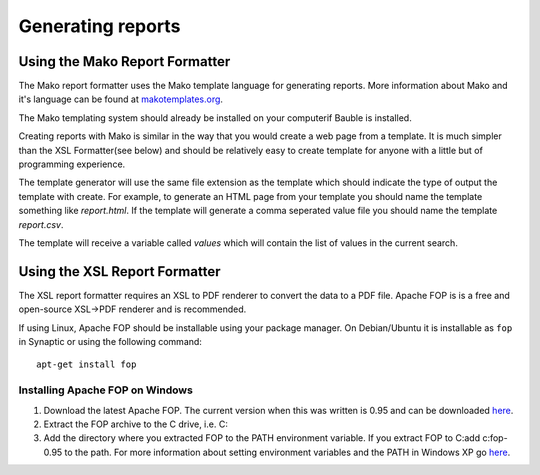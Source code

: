Generating reports
==================

Using the Mako Report Formatter
-------------------------------

The Mako report formatter uses the Mako template language for
generating reports. More information about Mako and it's language can
be found at `makotemplates.org <http://www.makotemplates.org>`_.

The Mako templating system should already be installed on your
computerif Bauble is installed.

Creating reports with Mako is similar in the way that you would create
a web page from a template.  It is much simpler than the XSL
Formatter(see below) and should be relatively easy to create template
for anyone with a little but of programming experience.

The template generator will use the same file extension as the
template which should indicate the type of output the template with
create.  For example, to generate an HTML page from your template you
should name the template something like `report.html`.  If the template
will generate a comma seperated value file you should name the
template `report.csv`.

The template will receive a variable called `values` which will
contain the list of values in the current search.


Using the XSL Report Formatter
------------------------------

The XSL report formatter requires an XSL to PDF renderer to
convert the data to a PDF file. Apache FOP is is a free and
open-source XSL->PDF renderer and is recommended.

If using Linux, Apache FOP should be installable using your package
manager.  On Debian/Ubuntu it is installable as ``fop`` in Synaptic or
using the following command::

   apt-get install fop


Installing Apache FOP on Windows
................................

1. Download the latest Apache FOP.  The current version when this was
   written is 0.95 and can be downloaded `here
   <http://www.apache.org/dist/xmlgraphics/fop/binaries/fop-0.95-bin.zip>`_.

2. Extract the FOP archive to the C drive, i.e. C:\

3. Add the directory where you extracted FOP to the PATH environment
   variable.  If you extract FOP to C:\ add c:\fop-0.95 to the path.
   For more information about setting environment variables and the
   PATH in Windows XP go `here
   <http://vlaurie.com/computers2/Articles/environment.htm>`_.
